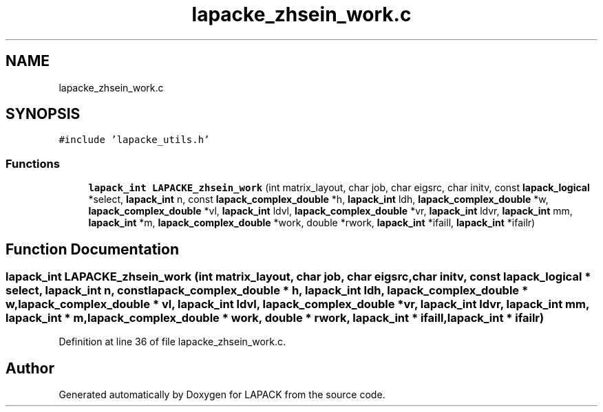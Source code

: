 .TH "lapacke_zhsein_work.c" 3 "Tue Nov 14 2017" "Version 3.8.0" "LAPACK" \" -*- nroff -*-
.ad l
.nh
.SH NAME
lapacke_zhsein_work.c
.SH SYNOPSIS
.br
.PP
\fC#include 'lapacke_utils\&.h'\fP
.br

.SS "Functions"

.in +1c
.ti -1c
.RI "\fBlapack_int\fP \fBLAPACKE_zhsein_work\fP (int matrix_layout, char job, char eigsrc, char initv, const \fBlapack_logical\fP *select, \fBlapack_int\fP n, const \fBlapack_complex_double\fP *h, \fBlapack_int\fP ldh, \fBlapack_complex_double\fP *w, \fBlapack_complex_double\fP *vl, \fBlapack_int\fP ldvl, \fBlapack_complex_double\fP *vr, \fBlapack_int\fP ldvr, \fBlapack_int\fP mm, \fBlapack_int\fP *m, \fBlapack_complex_double\fP *work, double *rwork, \fBlapack_int\fP *ifaill, \fBlapack_int\fP *ifailr)"
.br
.in -1c
.SH "Function Documentation"
.PP 
.SS "\fBlapack_int\fP LAPACKE_zhsein_work (int matrix_layout, char job, char eigsrc, char initv, const \fBlapack_logical\fP * select, \fBlapack_int\fP n, const \fBlapack_complex_double\fP * h, \fBlapack_int\fP ldh, \fBlapack_complex_double\fP * w, \fBlapack_complex_double\fP * vl, \fBlapack_int\fP ldvl, \fBlapack_complex_double\fP * vr, \fBlapack_int\fP ldvr, \fBlapack_int\fP mm, \fBlapack_int\fP * m, \fBlapack_complex_double\fP * work, double * rwork, \fBlapack_int\fP * ifaill, \fBlapack_int\fP * ifailr)"

.PP
Definition at line 36 of file lapacke_zhsein_work\&.c\&.
.SH "Author"
.PP 
Generated automatically by Doxygen for LAPACK from the source code\&.
